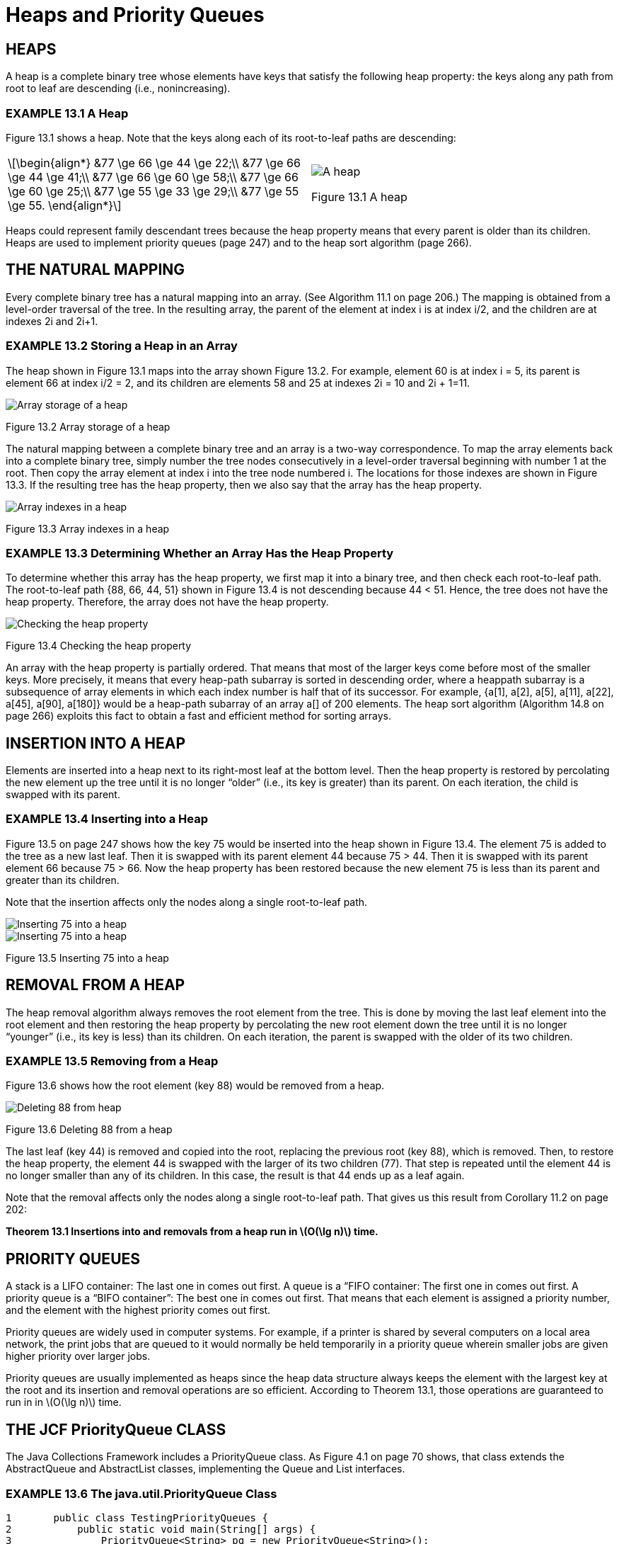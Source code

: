 :stem: latexmath

= Heaps and Priority Queues

== HEAPS

A heap is a complete binary tree whose elements have keys that satisfy the following heap property: the keys along any path from root to leaf are descending (i.e., nonincreasing).

=== EXAMPLE 13.1 A Heap

Figure 13.1 shows a heap.  Note that the keys along each of its root-to-leaf paths are descending:

[cols="1a,1a",frame=none,grid=none,align=center]
|===
|
[stem,align=center]
++++
\begin{align*}
&77 \ge 66 \ge 44 \ge 22;\\
&77 \ge 66 \ge 44 \ge 41;\\
&77 \ge 66 \ge 60 \ge 58;\\
&77 \ge 66 \ge 60 \ge 25;\\
&77 \ge 55 \ge 33 \ge 29;\\
&77 \ge 55 \ge 55.
\end{align*}
++++
|
image::./images/figure13_1.png[A heap,align=center]
Figure 13.1 A heap
|===

Heaps could represent family descendant trees because the heap property means that every parent is older than its children.
Heaps are used to implement priority queues (page 247) and to the heap sort algorithm (page 266).

== THE NATURAL MAPPING

Every complete binary tree has a natural mapping into an array. (See Algorithm 11.1 on page 206.) The mapping is obtained from a level-order traversal of the tree. In the resulting array, the parent of the element at index i is at index i/2, and the children are at indexes 2i and 2i+1.

=== EXAMPLE 13.2 Storing a Heap in an Array

The heap shown in Figure 13.1 maps into the array shown Figure 13.2.
For example, element 60 is at index i = 5, its parent is element 66 at index i/2 = 2, and its children are elements 58 and 25 at indexes 2i = 10 and 2i + 1=11.


image::./images/figure13_2.png[Array storage of a heap,align=center]
Figure 13.2 Array storage of a heap

The natural mapping between a complete binary tree and an array is a two-way correspondence. To map the array elements back into a complete binary tree, simply number the tree nodes consecutively in a level-order traversal beginning with number 1 at the root. Then copy the array element at index i into the tree node numbered i. The locations for those indexes are shown in Figure 13.3. If the resulting tree has the heap property, then we also say that the array has the heap property.

image::./images/figure13_3.png[Array indexes in a heap,align=center]
Figure 13.3 Array indexes in a heap

=== EXAMPLE 13.3 Determining Whether an Array Has the Heap Property

To determine whether this array has the heap property, we first map it into a binary tree, and then check each root-to-leaf path.
The root-to-leaf path {88, 66, 44, 51} shown in Figure 13.4 is not descending because 44 < 51. Hence, the tree does not have the heap property. Therefore, the array does not have the heap property.

image::./images/figure13_4.png[Checking the heap property,align=center]
Figure 13.4 Checking the heap property

An array with the heap property is partially ordered. That means that most of the larger keys come before most of the smaller keys. More precisely, it means that every heap-path subarray is sorted in descending order, where a heappath subarray is a subsequence of array elements in which each index number is half that of its successor. For example, {a[1], a[2], a[5], a[11], a[22], a[45], a[90], a[180]} would be a heap-path subarray of an array a[] of 200 elements. The heap sort algorithm (Algorithm 14.8 on page 266) exploits this fact to obtain a fast and efficient method for sorting arrays.

== INSERTION INTO A HEAP

Elements are inserted into a heap next to its right-most leaf at the bottom level. Then the heap property is restored by percolating the new element up the tree until it is no longer “older” (i.e., its key is greater) than its parent. On each iteration, the child is swapped with its parent.

=== EXAMPLE 13.4 Inserting into a Heap

Figure 13.5 on page 247 shows how the key 75 would be inserted into the heap shown in Figure 13.4. The element 75 is added to the tree as a new last leaf. Then it is swapped with its parent element 44 because 75 > 44. Then it is swapped with its parent element 66 because 75 > 66. Now the heap property has been restored because the new element 75 is less than its parent and greater than its children.

Note that the insertion affects only the nodes along a single root-to-leaf path.

image::./images/figure13_5_1.png[Inserting 75 into a heap,align=center]
image::./images/figure13_5_2.png[Inserting 75 into a heap,align=center]
Figure 13.5 Inserting 75 into a heap

== REMOVAL FROM A HEAP

The heap removal algorithm always removes the root element from the tree. This is done by moving the last leaf element into the root element and then restoring the heap property by percolating the new root element down the tree until it is no longer “younger” (i.e., its key is less) than its children. On each iteration, the parent is swapped with the older of its two children.

=== EXAMPLE 13.5 Removing from a Heap

Figure 13.6 shows how the root element (key 88) would be removed from a heap.

image::./images/figure13_6.png[Deleting 88 from heap,align=center]
Figure 13.6 Deleting 88 from a heap

The last leaf (key 44) is removed and copied into the root, replacing the previous root (key 88), which is removed. Then, to restore the heap property, the element 44 is swapped with the larger of its two children (77). That step is repeated until the element 44 is no longer smaller than any of its children. In this case, the result is that 44 ends up as a leaf again.

Note that the removal affects only the nodes along a single root-to-leaf path. That gives us this result from Corollary 11.2 on page 202:

**Theorem 13.1 Insertions into and removals from a heap run in stem:[O(\lg n)] time.**

== PRIORITY QUEUES

A stack is a LIFO container: The last one in comes out first. A queue is a “FIFO container: The first one in comes out first. A priority queue is a “BIFO container”: The best one in comes out first. That means that each element is assigned a priority number, and the element with the highest priority comes out first.

Priority queues are widely used in computer systems. For example, if a printer is shared by several computers on a local area network, the print jobs that are queued to it would normally be held temporarily in a priority queue wherein smaller jobs are given higher priority over larger jobs.

Priority queues are usually implemented as heaps since the heap data structure always keeps the element with the largest key at the root and its insertion and removal operations are so efficient. According to Theorem 13.1, those operations are guaranteed to run in in stem:[O(\lg n)] time.

== THE JCF PriorityQueue CLASS

The Java Collections Framework includes a PriorityQueue class. As Figure 4.1 on page 70 shows, that class extends the AbstractQueue and AbstractList classes, implementing the Queue and List interfaces.

=== EXAMPLE 13.6 The java.util.PriorityQueue Class

[source,java,align=center]
----
1	public class TestingPriorityQueues {
2	    public static void main(String[] args) {
3	        PriorityQueue<String> pq = new PriorityQueue<String>();
4	        pq.add("FR");
5	        pq.add("DE");
6	        pq.add("GB");
7		    pq.add("IT");
8		    pq.add("ES");
9		    while (!pq.isEmpty()) {
10		        System.out.printf("%s ", pq.remove());
11		    }
12	    }
13	}
----

The output is:

[source,console,align=center]
----
DE ES FR GB IT
----

The collection pq is a priority queue, so its elements are removed according to their priorities. The element type for this queue is String, which has its own natural ordering: alphabetical order. So regardless of the order in which they are inserted, they are removed in alphabetical order.

If the element type has no natural ordering, then PriorityQueue instances will apply the compareTo() method to determine priorities among the elements.

=== EXAMPLE 13.7 Using Elements that Explicitly Implement the Comparable Interface

[source,java,align=center]
----
1	public class TestingPriorityQueues {
2	    public static void main(String[] args) {
3	        PriorityQueue<Student> pq = new PriorityQueue<Student>();
4	        pq.add(new Student("Ann",44));
5	        pq.add(new Student("Bob",99));
6	        pq.add(new Student("Cal",33));
7	        pq.add(new Student("Don",66));
8	        while (!pq.isEmpty()) {
9	            System.out.printf("%s ", pq.remove());
10	        }
11	    }
12	}
13
14	class Student implements Comparable{
15	    private String name;
16	    private int credits;
17
18	    public Student(String name, int credits) {
19	        this.name = name;
20	        this.credits = credits;
21	    }
22
23	    public int compareTo(Object object) {
24	        if (object == this) {
25	            return 0;
26	        } else if (!(object instanceof Student)) {
27	            throw new IllegalArgumentException("comparing apples and oranges!");
28	        }
29	        Student that = (Student)object;
30	        return this.credits - that.credits;
31	    }
32	    public String toString() {
33	        return String.format("%s(%d)", name, credits);
34	    }
35	}
----

The output is:

[source,console,align=center]
----
Cal(33) Ann(44) Don(66) Bob(99)
----

The priority queue pq defined at line 3 stores instances of the Student class that is defined at line 14. That class is declared to implement the Comparable interface, which obliges it to define a compareTo() method. That method, defined at line 23, uses the credits field of the Student objects to compare them. Students with more credits have higher priority.

The print loop at line 8 is the same as the one in Example 13.6: It applies the priority queue’s remove() method to remove and print the elements according to their ascending priority levels, independently of their insertion order (except for equal priorities).

== Review Questions

1.What are the two main applications of heaps?
2.How efficient are insertions into and removals from a heap?
3.Why is a priority queue called a BIFO container?
4.What is the difference between a queue and a priority queue?
5.Why are heaps used to implement priority queues?
6.In the natural mapping of a binary tree into an array a[], why do we start at a[1] instead of at a[0]?
7.If it takes an average of 3ms to remove an element from a priority queue with 1,000 elements, how long would you expect it to take to remove an element from a priority queue with 1,000,000 elements?
8.Suppose a method is devised to sort an array by storing its element in a priority queue and then removing them back into the array. What is the run time for such an algorithm?

== Problems

1. Determine which of the binary trees in Figure 13.7 is a heap.
+
image::./images/figure13_7.png[Binary trees,align=center]
Figure 13.7 Binary trees
2. Determine which of the arrays in Figure 13.8 on page 251 has the heap property.
3. Show the heap after inserting each of these keys in this order: 44, 66, 33, 88, 77, 77, 22.
4. Show the array obtained from the natural map of each of the heaps obtained in Problem 13.3.
+
image::./images/figure13_8.png[Arrays,align=center]
Figure 13.8 Arrays
5. Write and test this method
+
[source,java,align=center]
----
boolean isHeap(int[] a)
// returns true if and only if the specified array
// has the heap property
----
6. Prove that every subtree of a heap is a heap.
7. Show the heap after inserting each of these keys in this order: 50, 95, 70, 30, 90, 25, 35, 80, 60, 40, 20, 10, 75, 45, 35.

== Answers to Review Questions

1. Heaps are used to implement priority queues and the heap sort. (See page 266.)
2. Insertions into and removals from a heap are very efficient; they run in O(lgn).
3. A priority queue is a “best-in-first-out” container, that is, the element with the highest priority comes out first.
4. Elements are removed from a queue in the same order in which they are inserted: first-in-first-out. Elements in a priority queue must have an ordinal key field which determines the priority order in which they are to be removed.
5. Heaps are used to implement priority queues because they allow O(lgn) insertions and removals. This is because both the add() and the remove() methods are implemented by traversing a root-to-leaf path through the heap. Such paths are no longer than the height of the tree which is at most lgn.
6. The natural mapping starts at a[1] instead of a[0] to facilitate navigation up and down the heap tree. By numbering the root 1 and continuing sequentially with a level order traversal, the number of the parent of any node numbered k will be k/2, and the numbers of its child nodes will be 2k and 2k+1.
7. If it takes an average of 3ms to remove an element from a priority queue with 1,000 elements, then it should take about 6ms to remove an element from a priority queue with 1,000,000 elements.
8. The run time for a method that uses a priority queue to sort an array would be O(2n lgn) because it will make n insertions and n removals, each running in O(lgn) time.

== Solutions to Problems

1. _
a.  This is not a heap because the root-to-leaf path {88, 44, 77} is not descending (44 < 77).
b.	This is a heap.
c.	This is not a heap because the root-to-leaf path {55, 33, 44} is not descending (33 < 44) and the root-to-leaf path {55, 77, 88} is not descending (55 < 77 < 88).
d.	This is not a heap because the binary tree is not complete.
e.	This is a heap.
f.	This is not a heap because the tree is not binary.
2. _
a.  This array does not have the heap property because the root-to-leaf path {a[1], a[3], a[6]} = {88, 44, 77} is not descending (44 < 77).
b.	This array does have the heap property.
c.	This array does have the heap property.
d.	This array does not have the heap property because its data elements are not contiguous: It does not represent a complete binary tree.
e.	This array does have the heap property.
f.	This array does not have the heap property because the root-to-leaf path {a[1], a[3], a[6]} = {88, 22, 55} is not descending (22 < 55) and the root-to-leaf path {a[1], a[3], a[7]} = {88, 22, 66} is not descending (22 < 66).
3. Figure 13.9 shows a trace of the insertion of the keys 44, 66, 33, 88, 77, 55, 22 into a heap.
+
image::./images/figure13_9.png[Trace of insertions into a heap,align=center]
Figure 13.9 Trace of insertions into a heap
4. Figure 13.10 on page 253 shows the arrays for the heaps in Problem 13.3.
5. _
+
[source,java,align=center]
----
boolean isHeap(int[] a) {
    // returns true if and only if the specified array
    // has the heap property int n = a.length;
    for (int i = n/2; i < n; i++) {
        for (int j = i; j > 1; j /=2) {
            if (a[j/2] < a[j]) {
                return false;
            }
        }
    }
    return true;
}
----
+
image::./images/figure13_10.png[Trace of heap insertions into an array,align=center]
Figure 13.10 Trace of heap insertions into an array
6._
Theorem. Every subtree of a heap is also a heap.
Proof: Let T be a heap, and let S be a subtree of T. (See Figure 13.11.) By definition, T is a complete binary tree with the heap property. Thus, by the theorem in the solution, S is also a complete binary tree. Let x be the root of S, and let p be any root-to-leaf path in S. Then x is an element of T since S is a subtree of T, and there is a unique path q in T from x to the root of T. Also, p is a path in T that connects x to a leaf of T since S is a subtree of T. Let q–1 represent the reverse of the path q, and let q–1p represent the concatenation of
+
image::./images/figure13_11.png[Subtreee of a heap,align=center]
Figure 13.11 Subtree of a heap
+
q–1 with p in T. Then q–1p is a root-to-leaf path in T. Hence the elements along q–1p must be descending because T has the heap property. Therefore the elements along p are descending. Thus S also has the heap property.
7. Figure 13.12 shows a trace of the insertion of the keys 50, 95, 70, 30, 90, 25, 35, 80, 60, 40, 20, 10, 75, 45, 35 into a heap.
+
image::./images/figure13_12_1.png[Insertion into a heap,align=center]
image::./images/figure13_12_2.png[Insertion into a heap,align=center]
Figure 13.12 Insertion into a heap
